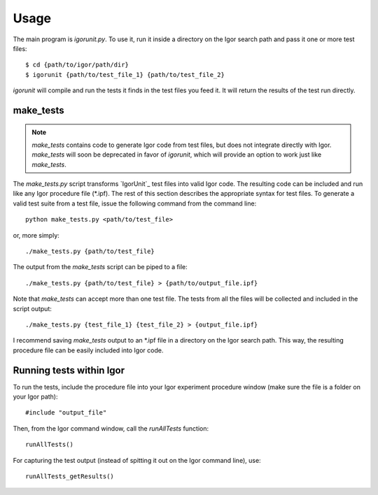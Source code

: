 Usage
=====

The main program is `igorunit.py`. To use it, run it inside a
directory on the Igor search path and pass it one or more test files::

 $ cd {path/to/igor/path/dir}
 $ igorunit {path/to/test_file_1} {path/to/test_file_2}

`igorunit` will compile and run the tests it finds in the test files
you feed it. It will return the results of the test run directly.

make_tests
----------

.. note:: `make_tests` contains code to generate Igor code from test
   files, but does not integrate directly with Igor. `make_tests` will
   soon be deprecated in favor of `igorunit`, which will provide an
   option to work just like `make_tests`.

The `make_tests.py` script transforms `IgorUnit`_ test files into
valid Igor code. The resulting code can be included and run like any
Igor procedure file (\*.ipf). The rest of this section describes the
appropriate syntax for test files. To generate a valid test suite from
a test file, issue the following command from the command line::

 python make_tests.py <path/to/test_file>

or, more simply::

 ./make_tests.py {path/to/test_file}

The output from the `make_tests` script can be piped to a file::

 ./make_tests.py {path/to/test_file} > {path/to/output_file.ipf}

Note that `make_tests` can accept more than one test file. The tests
from all the files will be collected and included in the script
output::

 ./make_tests.py {test_file_1} {test_file_2} > {output_file.ipf}

I recommend saving `make_tests` output to an \*.ipf file in a directory
on the Igor search path. This way, the resulting procedure file can be
easily included into Igor code.

Running tests within Igor
-------------------------

To run the tests, include the procedure file into your Igor experiment
procedure window (make sure the file is a folder on your Igor path)::

 #include "output_file"

Then, from the Igor command window, call the `runAllTests` function::

 runAllTests()

For capturing the test output (instead of spitting it out on the Igor
command line), use::

 runAllTests_getResults()

